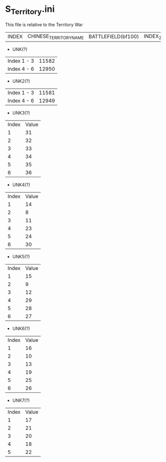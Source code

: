 * S_Territory.ini

This file is relative to the Territory War

| INDEX | CHINESE_TERRITORY_NAME | BATTLEFIELD(bf100) | INDEX_2 | NODE_ID | | UNK(?) | UNK2(?) ||| UNK3(?) | UNK4(?) | UNK5(?) | UNK6(?) | UNK7(?) |||||||

- UNK(?)

| Index 1 - 3 | 11582 |
| Index 4 - 6 | 12950 |

- UNK2(?)

| Index 1 - 3 | 11581 |
| Index 4 - 6 | 12949 |

- UNK3(?)

| Index | Value |
| 1 | 31 |
| 2 | 32 |
| 3 | 33 |
| 4 | 34 |
| 5 | 35 |
| 6 | 36 |

- UNK4(?)

| Index | Value |
| 1 | 14 |
| 2 | 8 |
| 3 | 11 |
| 4 | 23 |
| 5 | 24 |
| 6 | 30 |

- UNK5(?)

| Index | Value |
| 1 | 15 |
| 2 | 9 |
| 3 | 12 |
| 4 | 29 |
| 5 | 28 |
| 6 | 27 |

- UNK6(?)

| Index | Value |
| 1 | 16 |
| 2 | 10 |
| 3 | 13 |
| 4 | 19 |
| 5 | 25 |
| 6 | 26 |

- UNK7(?)

| Index | Value |
| 1 | 17 |
| 2 | 21 |
| 3 | 20 |
| 4 | 18 |
| 5 | 22 |


